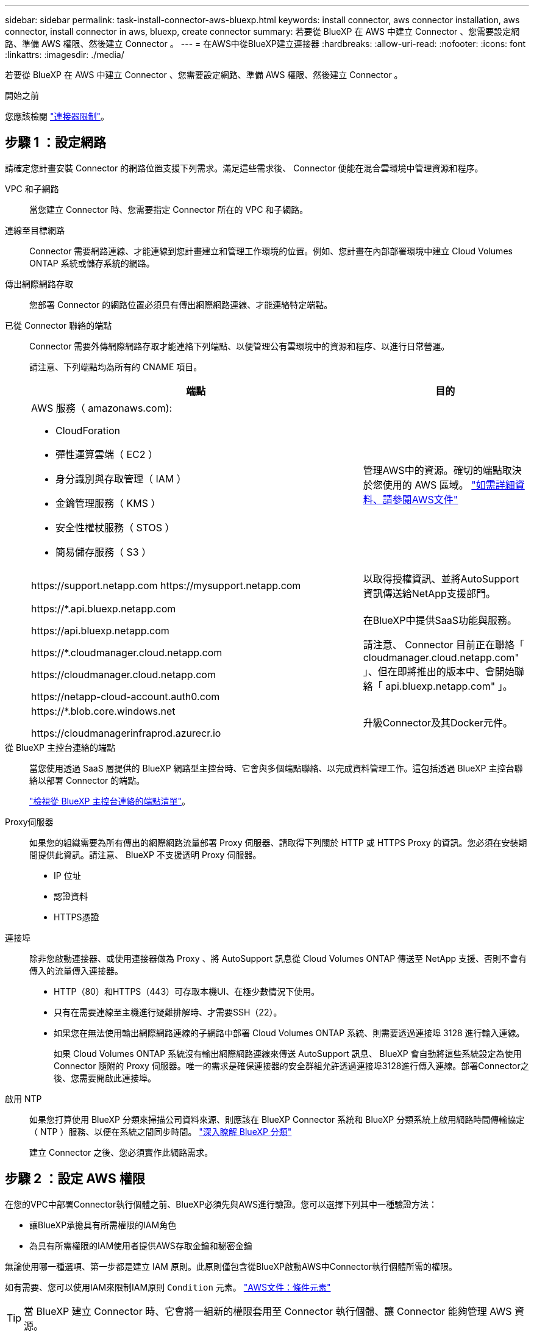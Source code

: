 ---
sidebar: sidebar 
permalink: task-install-connector-aws-bluexp.html 
keywords: install connector, aws connector installation, aws connector, install connector in aws, bluexp, create connector 
summary: 若要從 BlueXP 在 AWS 中建立 Connector 、您需要設定網路、準備 AWS 權限、然後建立 Connector 。 
---
= 在AWS中從BlueXP建立連接器
:hardbreaks:
:allow-uri-read: 
:nofooter: 
:icons: font
:linkattrs: 
:imagesdir: ./media/


[role="lead"]
若要從 BlueXP 在 AWS 中建立 Connector 、您需要設定網路、準備 AWS 權限、然後建立 Connector 。

.開始之前
您應該檢閱 link:reference-limitations.html["連接器限制"]。



== 步驟 1 ：設定網路

請確定您計畫安裝 Connector 的網路位置支援下列需求。滿足這些需求後、 Connector 便能在混合雲環境中管理資源和程序。

VPC 和子網路:: 當您建立 Connector 時、您需要指定 Connector 所在的 VPC 和子網路。


連線至目標網路:: Connector 需要網路連線、才能連線到您計畫建立和管理工作環境的位置。例如、您計畫在內部部署環境中建立 Cloud Volumes ONTAP 系統或儲存系統的網路。


傳出網際網路存取:: 您部署 Connector 的網路位置必須具有傳出網際網路連線、才能連絡特定端點。


已從 Connector 聯絡的端點:: Connector 需要外傳網際網路存取才能連絡下列端點、以便管理公有雲環境中的資源和程序、以進行日常營運。
+
--
請注意、下列端點均為所有的 CNAME 項目。

[cols="2a,1a"]
|===
| 端點 | 目的 


 a| 
AWS 服務（ amazonaws.com):

* CloudForation
* 彈性運算雲端（ EC2 ）
* 身分識別與存取管理（ IAM ）
* 金鑰管理服務（ KMS ）
* 安全性權杖服務（ STOS ）
* 簡易儲存服務（ S3 ）

 a| 
管理AWS中的資源。確切的端點取決於您使用的 AWS 區域。 https://docs.aws.amazon.com/general/latest/gr/rande.html["如需詳細資料、請參閱AWS文件"^]



 a| 
\https://support.netapp.com
\https://mysupport.netapp.com
 a| 
以取得授權資訊、並將AutoSupport 資訊傳送給NetApp支援部門。



 a| 
\https://*.api.bluexp.netapp.com

\https://api.bluexp.netapp.com

\https://*.cloudmanager.cloud.netapp.com

\https://cloudmanager.cloud.netapp.com

\https://netapp-cloud-account.auth0.com
 a| 
在BlueXP中提供SaaS功能與服務。

請注意、 Connector 目前正在聯絡「 cloudmanager.cloud.netapp.com" 」、但在即將推出的版本中、會開始聯絡「 api.bluexp.netapp.com" 」。



 a| 
\https://*.blob.core.windows.net

\https://cloudmanagerinfraprod.azurecr.io
 a| 
升級Connector及其Docker元件。

|===
--


從 BlueXP 主控台連絡的端點:: 當您使用透過 SaaS 層提供的 BlueXP 網路型主控台時、它會與多個端點聯絡、以完成資料管理工作。這包括透過 BlueXP 主控台聯絡以部署 Connector 的端點。
+
--
link:reference-networking-saas-console.html["檢視從 BlueXP 主控台連絡的端點清單"]。

--


Proxy伺服器:: 如果您的組織需要為所有傳出的網際網路流量部署 Proxy 伺服器、請取得下列關於 HTTP 或 HTTPS Proxy 的資訊。您必須在安裝期間提供此資訊。請注意、 BlueXP 不支援透明 Proxy 伺服器。
+
--
* IP 位址
* 認證資料
* HTTPS憑證


--


連接埠:: 除非您啟動連接器、或使用連接器做為 Proxy 、將 AutoSupport 訊息從 Cloud Volumes ONTAP 傳送至 NetApp 支援、否則不會有傳入的流量傳入連接器。
+
--
* HTTP（80）和HTTPS（443）可存取本機UI、在極少數情況下使用。
* 只有在需要連線至主機進行疑難排解時、才需要SSH（22）。
* 如果您在無法使用輸出網際網路連線的子網路中部署 Cloud Volumes ONTAP 系統、則需要透過連接埠 3128 進行輸入連線。
+
如果 Cloud Volumes ONTAP 系統沒有輸出網際網路連線來傳送 AutoSupport 訊息、 BlueXP 會自動將這些系統設定為使用 Connector 隨附的 Proxy 伺服器。唯一的需求是確保連接器的安全群組允許透過連接埠3128進行傳入連線。部署Connector之後、您需要開啟此連接埠。



--


啟用 NTP:: 如果您打算使用 BlueXP 分類來掃描公司資料來源、則應該在 BlueXP Connector 系統和 BlueXP 分類系統上啟用網路時間傳輸協定（ NTP ）服務、以便在系統之間同步時間。 https://docs.netapp.com/us-en/bluexp-classification/concept-cloud-compliance.html["深入瞭解 BlueXP 分類"^]
+
--
建立 Connector 之後、您必須實作此網路需求。

--




== 步驟 2 ：設定 AWS 權限

在您的VPC中部署Connector執行個體之前、BlueXP必須先與AWS進行驗證。您可以選擇下列其中一種驗證方法：

* 讓BlueXP承擔具有所需權限的IAM角色
* 為具有所需權限的IAM使用者提供AWS存取金鑰和秘密金鑰


無論使用哪一種選項、第一步都是建立 IAM 原則。此原則僅包含從BlueXP啟動AWS中Connector執行個體所需的權限。

如有需要、您可以使用IAM來限制IAM原則 `Condition` 元素。 https://docs.aws.amazon.com/IAM/latest/UserGuide/reference_policies_elements_condition.html["AWS文件：條件元素"^]


TIP: 當 BlueXP 建立 Connector 時、它會將一組新的權限套用至 Connector 執行個體、讓 Connector 能夠管理 AWS 資源。

.步驟
. 前往AWS IAM主控台。
. 選取 * 原則 > 建立原則 * 。
. 選取 * JSON* 。
. 複製並貼上下列原則：
+
提醒您、此原則僅包含從 BlueXP 在 AWS 中啟動 Connector 執行個體所需的權限。 link:reference-permissions-aws.html["檢視 Connector 執行個體本身所需的權限"]。

+
[source, json]
----
{
  "Version": "2012-10-17",
  "Statement": [
    {
      "Effect": "Allow",
      "Action": [
        "iam:CreateRole",
        "iam:DeleteRole",
        "iam:PutRolePolicy",
        "iam:CreateInstanceProfile",
        "iam:DeleteRolePolicy",
        "iam:AddRoleToInstanceProfile",
        "iam:RemoveRoleFromInstanceProfile",
        "iam:DeleteInstanceProfile",
        "iam:PassRole",
        "iam:ListRoles",
        "ec2:DescribeInstanceStatus",
        "ec2:RunInstances",
        "ec2:ModifyInstanceAttribute",
        "ec2:CreateSecurityGroup",
        "ec2:DeleteSecurityGroup",
        "ec2:DescribeSecurityGroups",
        "ec2:RevokeSecurityGroupEgress",
        "ec2:AuthorizeSecurityGroupEgress",
        "ec2:AuthorizeSecurityGroupIngress",
        "ec2:RevokeSecurityGroupIngress",
        "ec2:CreateNetworkInterface",
        "ec2:DescribeNetworkInterfaces",
        "ec2:DeleteNetworkInterface",
        "ec2:ModifyNetworkInterfaceAttribute",
        "ec2:DescribeSubnets",
        "ec2:DescribeVpcs",
        "ec2:DescribeDhcpOptions",
        "ec2:DescribeKeyPairs",
        "ec2:DescribeRegions",
        "ec2:DescribeInstances",
        "ec2:CreateTags",
        "ec2:DescribeImages",
        "ec2:DescribeAvailabilityZones",
        "ec2:DescribeLaunchTemplates",
        "ec2:CreateLaunchTemplate",
        "cloudformation:CreateStack",
        "cloudformation:DeleteStack",
        "cloudformation:DescribeStacks",
        "cloudformation:DescribeStackEvents",
        "cloudformation:ValidateTemplate",
        "ec2:AssociateIamInstanceProfile",
        "ec2:DescribeIamInstanceProfileAssociations",
        "ec2:DisassociateIamInstanceProfile",
        "iam:GetRole",
        "iam:TagRole",
        "kms:ListAliases",
        "cloudformation:ListStacks"
      ],
      "Resource": "*"
    },
    {
      "Effect": "Allow",
      "Action": [
        "ec2:TerminateInstances"
      ],
      "Condition": {
        "StringLike": {
          "ec2:ResourceTag/OCCMInstance": "*"
        }
      },
      "Resource": [
        "arn:aws:ec2:*:*:instance/*"
      ]
    }
  ]
}
----
. 選擇 * 下一步 * 並視需要新增標記。
. 選擇 * 下一步 * 並輸入名稱和說明。
. 選取 * 建立原則 * 。
. 將原則附加至 BlueXP 可以承擔的 IAM 角色、或附加至 IAM 使用者、以便提供 BlueXP 存取金鑰：
+
** （選項 1 ）設定 BlueXP 可承擔的 IAM 角色：
+
... 前往目標帳戶中的AWS IAM主控台。
... 在「存取管理」下、選取 * 角色 > 建立角色 * 、然後依照步驟建立角色。
... 在*信任的實體類型*下、選取* AWS帳戶*。
... 選取*其他AWS帳戶*、然後輸入BlueXP SaaS帳戶的ID：95201331444
... 選取您在上一節中建立的原則。
... 建立角色之後、請複製角色ARN、以便在建立Connector時將其貼到BlueXP中。


** （選項 2 ）設定 IAM 使用者的權限、以便提供 BlueXP 存取金鑰：
+
... 從 AWS IAM 主控台選取 * 使用者 * 、然後選取使用者名稱。
... 選取 * 新增權限 > 直接附加現有原則 * 。
... 選取您建立的原則。
... 選取 * 下一步 * 、然後選取 * 新增權限 * 。
... 確保您擁有 IAM 使用者的存取金鑰和秘密金鑰。






.結果
您現在應該擁有具有所需權限的 IAM 角色、或是擁有所需權限的 IAM 使用者。從 BlueXP 建立 Connector 時、您可以提供角色或存取金鑰的相關資訊。



== 步驟 3 ：建立 Connector

直接從 BlueXP 網路型主控台建立 Connector 。

.關於這項工作
從 BlueXP 建立 Connector 會使用預設組態、在 AWS 中部署 EC2 執行個體。建立 Connector 之後、不應變更為 CPU 或 RAM 較少的較小 EC2 執行個體類型。 link:reference-connector-default-config.html["瞭解連接器的預設組態"]。

.開始之前
您應該擁有下列項目：

* AWS 驗證方法：為具有必要權限的 IAM 使用者提供 IAM 角色或存取金鑰。
* 符合網路需求的 VPC 和子網路。
* EC2 執行個體的金鑰配對。
* Proxy伺服器的詳細資料、如果需要Proxy才能從Connector存取網際網路。


.步驟
. 選取 * Connector * 下拉式清單、然後選取 * 新增 Connector * 。
+
image:screenshot_connector_add.gif["螢幕擷取畫面、會在標題和「新增連接器」動作中顯示「連接器」圖示。"]

. 選擇 * Amazon Web Services* 作為您的雲端供應商、然後選擇 * 繼續 * 。
. 在「*部署連接器*」頁面上、檢閱您需要的詳細資料。您有兩種選擇：
+
.. 選擇 * 繼續 * 、使用產品內建指南準備部署。產品內建指南中的每個步驟都包含文件本頁所含的資訊。
.. 如果您已按照本頁的步驟做好準備、請選取 * 跳至部署 * 。


. 依照精靈中的步驟建立連接器：
+
** *準備好*：檢視您需要的內容。
** * AWS認證資料*：指定您的AWS區域、然後選擇驗證方法、這是BlueXP可以承擔的IAM角色、或是AWS存取金鑰和秘密金鑰。
+

TIP: 如果選擇*假定角色*、您可以從連接器部署精靈建立第一組認證。必須從「認證資料」頁面建立任何其他一組認證資料。然後、精靈會在下拉式清單中提供這些工具。 link:task-adding-aws-accounts.html["瞭解如何新增其他認證資料"]。

** *詳細資料*：提供連接器的詳細資料。
+
*** 輸入執行個體的名稱。
*** 新增自訂標記（中繼資料）至執行個體。
*** 選擇是否要讓BlueXP建立具有所需權限的新角色、或是要選取您所設定的現有角色 link:reference-permissions-aws.html["必要的權限"]。
*** 選擇是否要加密Connector的EBS磁碟。您可以選擇使用預設加密金鑰或使用自訂金鑰。


** *網路*：指定執行個體的VPC、子網路和金鑰配對、選擇是否啟用公用IP位址、以及選擇性地指定Proxy組態。
+
請確定您的金鑰配對正確、可與連接器搭配使用。如果沒有金鑰配對、您將無法存取Connector虛擬機器。

** * 安全性群組 * ：選擇是否要建立新的安全性群組、或是選擇允許所需輸入和輸出規則的現有安全性群組。
+
link:reference-ports-aws.html["檢視 AWS 的安全性群組規則"]。

** *審查*：請檢閱您的選擇、確認您的設定正確無誤。


. 選取*「Add*」。
+
執行個體應在 7 分鐘內就緒。您應該留在頁面上、直到程序完成為止。



.結果
程序完成後、即可從 BlueXP 使用 Connector 。

如果您在建立 Connector 的同一個 AWS 帳戶中有 Amazon S3 工作區、則 BlueXP 畫布上會自動出現 Amazon S3 工作環境。 https://docs.netapp.com/us-en/bluexp-s3-storage/index.html["瞭解如何從 BlueXP 管理 S3 儲存區"^]

